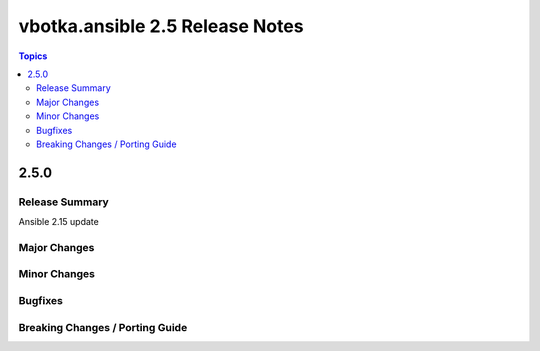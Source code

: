 ================================
vbotka.ansible 2.5 Release Notes
================================

.. contents:: Topics


2.5.0
=====

Release Summary
---------------
Ansible 2.15 update


Major Changes
-------------

Minor Changes
-------------

Bugfixes
--------

Breaking Changes / Porting Guide
--------------------------------
